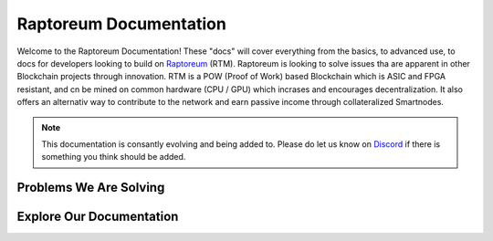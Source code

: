 Raptoreum Documentation
=======================

Welcome to the Raptoreum Documentation! These "docs" will cover everything from the basics, to advanced use, to docs for developers looking to build on `Raptoreum <https://raptoreum.com>`_ (RTM). Raptoreum is looking to solve issues tha are apparent in other Blockchain projects through innovation. 
RTM is a POW (Proof of Work) based Blockchain which is ASIC and FPGA resistant, and cn be mined on common hardware (CPU / GPU) which incrases and encourages decentralization. It also offers an alternativ way to contribute to the network and earn passive income through collateralized Smartnodes.

.. note:: This documentation is consantly evolving and being added to. Please do let us know on `Discord <https://discord.gg/raptoreum>`_ if there is something you think should be added.

Problems We Are Solving
-----------------------

.. tab-set::

    .. tab-item:: Decentralization

        Raptoreum employs GhostRider, a custom Proof of Work (POW) algorithm designed to resist ASIC and FPGA mining hardware. This strategic choice ensures that mining Raptoreum (RTM) remains accessible to everyone, using standard computing equipment. By avoiding the centralization risks associated with specialized mining hardware, Raptoreum fosters a more decentralized network. This inclusivity not only broadens participation but also enhances the network's resilience against censorship and attacks, reinforcing the core principles of blockchain technology.

    .. tab-item:: 51% Protection

        Protecting against 51% attacks is crucial for the security of blockchain networks. Raptoreum implements...

    .. tab-item:: Assets

        The Raptoreum blockchain supports the creation and management of assets, enabling...

    .. tab-item:: Smart Contracts

        Smart Contracts on Raptoreum allow for programmable, self-executing contracts that...

    .. tab-item:: Scaling

        Scaling is a significant challenge for blockchain networks. Raptoreum addresses this issue by...

Explore Our Documentation
-------------------------

.. grid::

    .. grid-item-card:: Advanced Docs

        Dive deeper into the technical aspects of Raptoreum, including node setup, consensus mechanisms, and more.

    .. grid-item-card:: User Docs

        Get started with Raptoreum, learn how to send and receive transactions, secure your wallet, and more.
